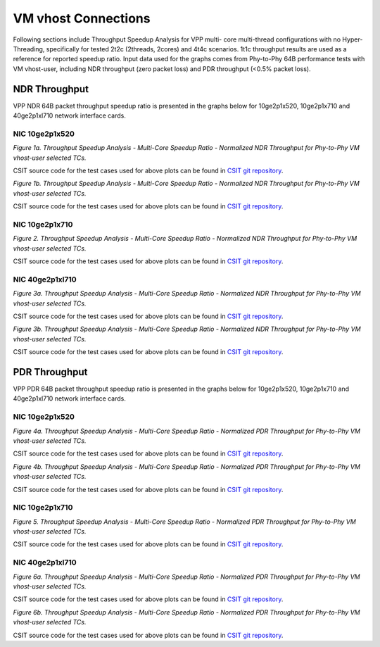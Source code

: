VM vhost Connections
====================
Following sections include Throughput Speedup Analysis for VPP multi-
core multi-thread configurations with no Hyper-Threading, specifically
for tested 2t2c (2threads, 2cores) and 4t4c scenarios. 1t1c throughput
results are used as a reference for reported speedup ratio. Input data
used for the graphs comes from Phy-to-Phy 64B performance tests with
VM vhost-user, including NDR throughput (zero packet loss) and
PDR throughput (<0.5% packet loss).

NDR Throughput
--------------

VPP NDR 64B packet throughput speedup ratio is presented in the graphs
below for 10ge2p1x520, 10ge2p1x710 and 40ge2p1xl710 network interface cards.

NIC 10ge2p1x520
~~~~~~~~~~~~~~~

.. raw:: html

    <iframe width="700" height="1000" frameborder="0" scrolling="no" src="../../_static/vpp/10ge2p1x520-64B-vhost-sel1-tsa-ndrdisc.html"></iframe>

.. raw:: latex

    \begin{figure}[H]
        \centering
            \graphicspath{{../_build/_static/vpp/}}
            \includegraphics[clip, trim=0cm 8cm 5cm 0cm, width=0.70\textwidth]{10ge2p1x520-64B-vhost-sel1-tsa-ndrdisc}
            \label{fig:10ge2p1x520-64B-vhost-sel1-tsa-ndrdisc}
    \end{figure}

*Figure 1a. Throughput Speedup Analysis - Multi-Core Speedup Ratio - Normalized
NDR Throughput for Phy-to-Phy VM vhost-user selected TCs.*

CSIT source code for the test cases used for above plots can be found in
`CSIT git repository <https://git.fd.io/csit/tree/tests/vpp/perf/vm_vhost?h=rls1804>`_.

.. raw:: html

    <iframe width="700" height="1000" frameborder="0" scrolling="no" src="../../_static/vpp/10ge2p1x520-64B-vhost-sel2-tsa-ndrdisc.html"></iframe>

.. raw:: latex

    \begin{figure}[H]
        \centering
            \graphicspath{{../_build/_static/vpp/}}
            \includegraphics[clip, trim=0cm 8cm 5cm 0cm, width=0.70\textwidth]{10ge2p1x520-64B-vhost-sel2-tsa-ndrdisc}
            \label{fig:10ge2p1x520-64B-vhost-sel2-tsa-ndrdisc}
    \end{figure}

*Figure 1b. Throughput Speedup Analysis - Multi-Core Speedup Ratio - Normalized
NDR Throughput for Phy-to-Phy VM vhost-user selected TCs.*

CSIT source code for the test cases used for above plots can be found in
`CSIT git repository <https://git.fd.io/csit/tree/tests/vpp/perf/vm_vhost?h=rls1804>`_.

NIC 10ge2p1x710
~~~~~~~~~~~~~~~

.. raw:: html

    <iframe width="700" height="1000" frameborder="0" scrolling="no" src="../../_static/vpp/10ge2p1x710-64B-vhost-sel2-tsa-ndrdisc.html"></iframe>

.. raw:: latex

    \begin{figure}[H]
        \centering
            \graphicspath{{../_build/_static/vpp/}}
            \includegraphics[clip, trim=0cm 8cm 5cm 0cm, width=0.70\textwidth]{10ge2p1x710-64B-vhost-sel2-tsa-ndrdisc}
            \label{fig:10ge2p1x710-64B-vhost-sel2-tsa-ndrdisc}
    \end{figure}

*Figure 2. Throughput Speedup Analysis - Multi-Core Speedup Ratio - Normalized
NDR Throughput for Phy-to-Phy VM vhost-user selected TCs.*

CSIT source code for the test cases used for above plots can be found in
`CSIT git repository <https://git.fd.io/csit/tree/tests/vpp/perf/vm_vhost?h=rls1804>`_.

NIC 40ge2p1xl710
~~~~~~~~~~~~~~~~

.. raw:: html

    <iframe width="700" height="1000" frameborder="0" scrolling="no" src="../../_static/vpp/40ge2p1xl710-64B-vhost-sel1-tsa-ndrdisc.html"></iframe>

.. raw:: latex

    \begin{figure}[H]
        \centering
            \graphicspath{{../_build/_static/vpp/}}
            \includegraphics[clip, trim=0cm 8cm 5cm 0cm, width=0.70\textwidth]{40ge2p1xl710-64B-vhost-sel1-tsa-ndrdisc}
            \label{fig:40ge2p1xl710-64B-vhost-sel1-tsa-ndrdisc}
    \end{figure}

*Figure 3a. Throughput Speedup Analysis - Multi-Core Speedup Ratio - Normalized
NDR Throughput for Phy-to-Phy VM vhost-user selected TCs.*

CSIT source code for the test cases used for above plots can be found in
`CSIT git repository <https://git.fd.io/csit/tree/tests/vpp/perf/vm_vhost?h=rls1804>`_.

.. raw:: html

    <iframe width="700" height="1000" frameborder="0" scrolling="no" src="../../_static/vpp/40ge2p1xl710-64B-vhost-sel2-tsa-ndrdisc.html"></iframe>

.. raw:: latex

    \begin{figure}[H]
        \centering
            \graphicspath{{../_build/_static/vpp/}}
            \includegraphics[clip, trim=0cm 8cm 5cm 0cm, width=0.70\textwidth]{40ge2p1xl710-64B-vhost-sel2-tsa-ndrdisc}
            \label{fig:40ge2p1xl710-64B-vhost-sel2-tsa-ndrdisc}
    \end{figure}

*Figure 3b. Throughput Speedup Analysis - Multi-Core Speedup Ratio - Normalized
NDR Throughput for Phy-to-Phy VM vhost-user selected TCs.*

CSIT source code for the test cases used for above plots can be found in
`CSIT git repository <https://git.fd.io/csit/tree/tests/vpp/perf/vm_vhost?h=rls1804>`_.

PDR Throughput
--------------

VPP PDR 64B packet throughput speedup ratio is presented in the graphs
below for 10ge2p1x520, 10ge2p1x710 and 40ge2p1xl710 network interface cards.

NIC 10ge2p1x520
~~~~~~~~~~~~~~~

.. raw:: html

    <iframe width="700" height="1000" frameborder="0" scrolling="no" src="../../_static/vpp/10ge2p1x520-64B-vhost-sel1-tsa-pdrdisc.html"></iframe>

.. raw:: latex

    \begin{figure}[H]
        \centering
            \graphicspath{{../_build/_static/vpp/}}
            \includegraphics[clip, trim=0cm 8cm 5cm 0cm, width=0.70\textwidth]{10ge2p1x520-64B-vhost-sel1-tsa-pdrdisc}
            \label{fig:10ge2p1x520-64B-vhost-sel1-tsa-pdrdisc}
    \end{figure}

*Figure 4a. Throughput Speedup Analysis - Multi-Core Speedup Ratio - Normalized
PDR Throughput for Phy-to-Phy VM vhost-user selected TCs.*

CSIT source code for the test cases used for above plots can be found in
`CSIT git repository <https://git.fd.io/csit/tree/tests/vpp/perf/vm_vhost?h=rls1804>`_.

.. raw:: html

    <iframe width="700" height="1000" frameborder="0" scrolling="no" src="../../_static/vpp/10ge2p1x520-64B-vhost-sel2-tsa-pdrdisc.html"></iframe>

.. raw:: latex

    \begin{figure}[H]
        \centering
            \graphicspath{{../_build/_static/vpp/}}
            \includegraphics[clip, trim=0cm 8cm 5cm 0cm, width=0.70\textwidth]{10ge2p1x520-64B-vhost-sel2-tsa-pdrdisc}
            \label{fig:10ge2p1x520-64B-vhost-sel2-tsa-pdrdisc}
    \end{figure}

*Figure 4b. Throughput Speedup Analysis - Multi-Core Speedup Ratio - Normalized
PDR Throughput for Phy-to-Phy VM vhost-user selected TCs.*

CSIT source code for the test cases used for above plots can be found in
`CSIT git repository <https://git.fd.io/csit/tree/tests/vpp/perf/vm_vhost?h=rls1804>`_.

NIC 10ge2p1x710
~~~~~~~~~~~~~~~

.. raw:: html

    <iframe width="700" height="1000" frameborder="0" scrolling="no" src="../../_static/vpp/10ge2p1x710-64B-vhost-sel2-tsa-pdrdisc.html"></iframe>

.. raw:: latex

    \begin{figure}[H]
        \centering
            \graphicspath{{../_build/_static/vpp/}}
            \includegraphics[clip, trim=0cm 8cm 5cm 0cm, width=0.70\textwidth]{10ge2p1x710-64B-vhost-sel2-tsa-pdrdisc}
            \label{fig:10ge2p1x710-64B-vhost-sel2-tsa-pdrdisc}
    \end{figure}

*Figure 5. Throughput Speedup Analysis - Multi-Core Speedup Ratio - Normalized
PDR Throughput for Phy-to-Phy VM vhost-user selected TCs.*

CSIT source code for the test cases used for above plots can be found in
`CSIT git repository <https://git.fd.io/csit/tree/tests/vpp/perf/vm_vhost?h=rls1804>`_.

NIC 40ge2p1xl710
~~~~~~~~~~~~~~~~

.. raw:: html

    <iframe width="700" height="1000" frameborder="0" scrolling="no" src="../../_static/vpp/40ge2p1xl710-64B-vhost-sel1-tsa-pdrdisc.html"></iframe>

.. raw:: latex

    \begin{figure}[H]
        \centering
            \graphicspath{{../_build/_static/vpp/}}
            \includegraphics[clip, trim=0cm 8cm 5cm 0cm, width=0.70\textwidth]{40ge2p1xl710-64B-vhost-sel1-tsa-pdrdisc}
            \label{fig:40ge2p1xl710-64B-vhost-sel1-tsa-pdrdisc}
    \end{figure}

*Figure 6a. Throughput Speedup Analysis - Multi-Core Speedup Ratio - Normalized
PDR Throughput for Phy-to-Phy VM vhost-user selected TCs.*

CSIT source code for the test cases used for above plots can be found in
`CSIT git repository <https://git.fd.io/csit/tree/tests/vpp/perf/vm_vhost?h=rls1804>`_.

.. raw:: html

    <iframe width="700" height="1000" frameborder="0" scrolling="no" src="../../_static/vpp/40ge2p1xl710-64B-vhost-sel2-tsa-pdrdisc.html"></iframe>

.. raw:: latex

    \begin{figure}[H]
        \centering
            \graphicspath{{../_build/_static/vpp/}}
            \includegraphics[clip, trim=0cm 8cm 5cm 0cm, width=0.70\textwidth]{40ge2p1xl710-64B-vhost-sel2-tsa-pdrdisc}
            \label{fig:40ge2p1xl710-64B-vhost-sel2-tsa-pdrdisc}
    \end{figure}

*Figure 6b. Throughput Speedup Analysis - Multi-Core Speedup Ratio - Normalized
PDR Throughput for Phy-to-Phy VM vhost-user selected TCs.*

CSIT source code for the test cases used for above plots can be found in
`CSIT git repository <https://git.fd.io/csit/tree/tests/vpp/perf/vm_vhost?h=rls1804>`_.
